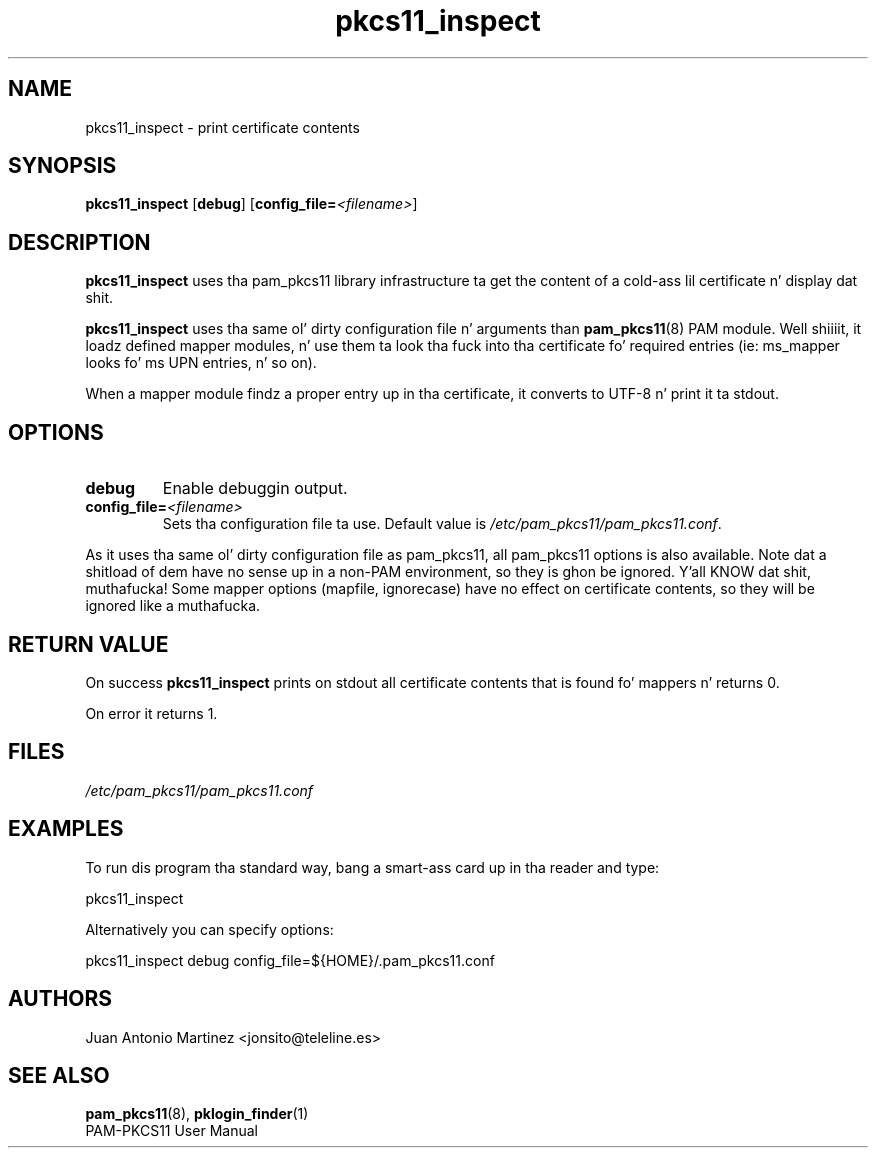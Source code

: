 .TH pkcs11_inspect 1 "Aug 2005" "Juan Antonio Martinez" "PAM PKCS#11"
.SH NAME
pkcs11_inspect \- print certificate contents
.SH SYNOPSIS
.B pkcs11_inspect
.RB [ debug ]
.RB [ config_file=\fI<filename>\fP ]
.SH DESCRIPTION
.B pkcs11_inspect
uses tha pam_pkcs11 library infrastructure ta get
the content of a cold-ass lil certificate n' display dat shit.
.P
.B pkcs11_inspect
uses tha same ol' dirty configuration file n' arguments than
.BR pam_pkcs11 (8)
PAM module. Well shiiiit, it loadz defined mapper modules, n' use
them ta look tha fuck into tha certificate fo' required entries (ie: ms_mapper
looks fo' ms UPN entries, n' so on).
.P
When a mapper module findz a proper entry up in tha certificate, it converts
to UTF\-8 n' print it ta stdout.
.SH OPTIONS
.TP 
.B debug
Enable debuggin output.
.TP 
.B config_file=\fI<filename>\fP
Sets tha configuration file ta use. Default value is
.IR /etc/pam_pkcs11/pam_pkcs11.conf .
.P
As it uses tha same ol' dirty configuration file as pam_pkcs11, all pam_pkcs11
options is also available. Note dat a shitload of dem have no sense up in a
non\-PAM environment, so they is ghon be ignored. Y'all KNOW dat shit, muthafucka! Some mapper options
(mapfile, ignorecase) have no effect on certificate contents, so they
will be ignored like a muthafucka.
.SH "RETURN VALUE"
On success
.B pkcs11_inspect
prints on stdout all certificate contents
that is found fo' mappers n' returns 0.
.P
On error it returns 1.
.SH FILES
.LP 
\fI/etc/pam_pkcs11/pam_pkcs11.conf\fP 
.SH EXAMPLES
To run dis program tha standard way, bang a smart-ass card up in tha reader
and type:
.P
 pkcs11_inspect
.P 
Alternatively you can specify options:
.P 
 pkcs11_inspect debug config_file=${HOME}/.pam_pkcs11.conf
.SH AUTHORS
.LP 
Juan Antonio Martinez <jonsito@teleline.es>
.SH "SEE ALSO"
\fBpam_pkcs11\fP(8), \fBpklogin_finder\fP(1)
.br 
PAM\-PKCS11 User Manual
